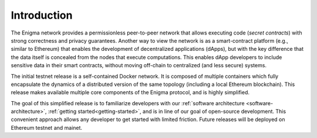 Introduction
------------

The Enigma network provides a permissionless peer-to-peer network that
allows executing code (*secret contracts*) with strong correctness and
privacy guarantees. Another way to view the network is as a
smart-contract platform (e.g., similar to Ethereum) that enables the
development of decentralized applications (dApps), but with the key
difference that the data itself is concealed from the nodes that execute
computations. This enables dApp developers to include sensitive data in
their smart contracts, without moving off-chain to centralized (and less
secure) systems.

The initial testnet release is a self-contained Docker network. It is
composed of multiple containers which fully encapsulate the dynamics of
a distributed version of the same topology (including a local Ethereum
blockchain). This release makes available multiple core components of
the Enigma protocol, and is highly simplified.

The goal of this simplified release is to familiarize developers with
our :ref:`software architecture <software-architecture>`,
:ref:`getting started<getting-started>`, and is in line of our goal of
open-source development. This convenient approach allows any developer
to get started with limited friction. Future releases will be deployed
on Ethereum testnet and mainet.